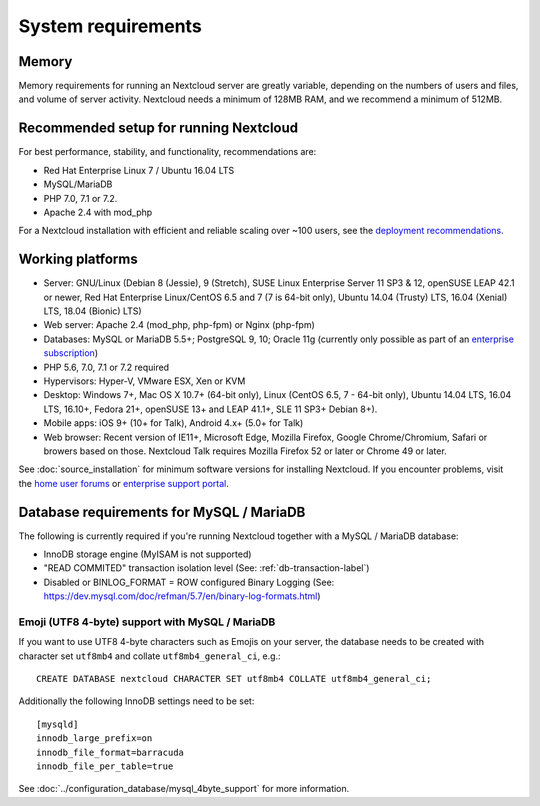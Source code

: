 ===================
System requirements
===================

Memory
------

Memory requirements for running an Nextcloud server are greatly variable,
depending on the numbers of users and files, and volume of server activity.
Nextcloud needs a minimum of 128MB RAM, and we recommend a minimum of 512MB.

Recommended setup for running Nextcloud
---------------------------------------

For best performance, stability, and functionality, recommendations are:

* Red Hat Enterprise Linux 7 / Ubuntu 16.04 LTS
* MySQL/MariaDB
* PHP 7.0, 7.1 or 7.2.
* Apache 2.4 with mod_php

For a Nextcloud installation with efficient and reliable scaling over ~100 users, see the `deployment recommendations <https://portal.nextcloud.com/article/nextcloud-deployment-recommendations-7.html>`_.

Working platforms
-----------------

* Server: GNU/Linux (Debian 8 (Jessie), 9 (Stretch), SUSE Linux Enterprise Server 11 SP3 & 12, openSUSE LEAP 42.1 or newer,  Red Hat Enterprise Linux/CentOS 6.5 and 7 (7 is 64-bit only), Ubuntu 14.04 (Trusty) LTS, 16.04 (Xenial) LTS, 18.04 (Bionic) LTS)
* Web server: Apache 2.4 (mod_php, php-fpm) or Nginx (php-fpm)
* Databases: MySQL or MariaDB 5.5+; PostgreSQL 9, 10; Oracle 11g (currently only possible
  as part of an `enterprise subscription <https://nextcloud.com/enterprise>`_)
* PHP 5.6, 7.0, 7.1 or 7.2 required
* Hypervisors: Hyper-V, VMware ESX, Xen or KVM
* Desktop: Windows 7+, Mac OS X 10.7+ (64-bit only), Linux (CentOS 6.5, 7 - 64-bit only),
  Ubuntu 14.04 LTS, 16.04 LTS, 16.10+, Fedora 21+, openSUSE 13+ and LEAP 41.1+, SLE 11 SP3+ Debian 8+).
* Mobile apps: iOS 9+ (10+ for Talk), Android 4.x+ (5.0+ for Talk)
* Web browser: Recent version of IE11+, Microsoft Edge, Mozilla Firefox, Google Chrome/Chromium, Safari or browers based on those. Nextcloud Talk requires Mozilla Firefox 52 or later or Chrome 49 or later.


See :doc:`source_installation` for minimum software versions for installing
Nextcloud. If you encounter problems, visit the `home user forums <https://help.nextcloud.com>`_
or `enterprise support portal <https://portal.nextcloud.com>`_.

Database requirements for MySQL / MariaDB
-----------------------------------------

The following is currently required if you're running Nextcloud together with a MySQL / MariaDB database:

* InnoDB storage engine (MyISAM is not supported)
* "READ COMMITED" transaction isolation level (See: :ref:`db-transaction-label`)
* Disabled or BINLOG_FORMAT = ROW configured Binary Logging (See: https://dev.mysql.com/doc/refman/5.7/en/binary-log-formats.html)

Emoji (UTF8 4-byte) support with MySQL / MariaDB
^^^^^^^^^^^^^^^^^^^^^^^^^^^^^^^^^^^^^^^^^^^^^^^^

If you want to use UTF8 4-byte characters such as Emojis on your server, the database needs to be created with character set ``utf8mb4`` and collate ``utf8mb4_general_ci``, e.g.::

  CREATE DATABASE nextcloud CHARACTER SET utf8mb4 COLLATE utf8mb4_general_ci;

Additionally the following InnoDB settings need to be set::

  [mysqld]
  innodb_large_prefix=on
  innodb_file_format=barracuda
  innodb_file_per_table=true

See :doc:`../configuration_database/mysql_4byte_support` for more information.
